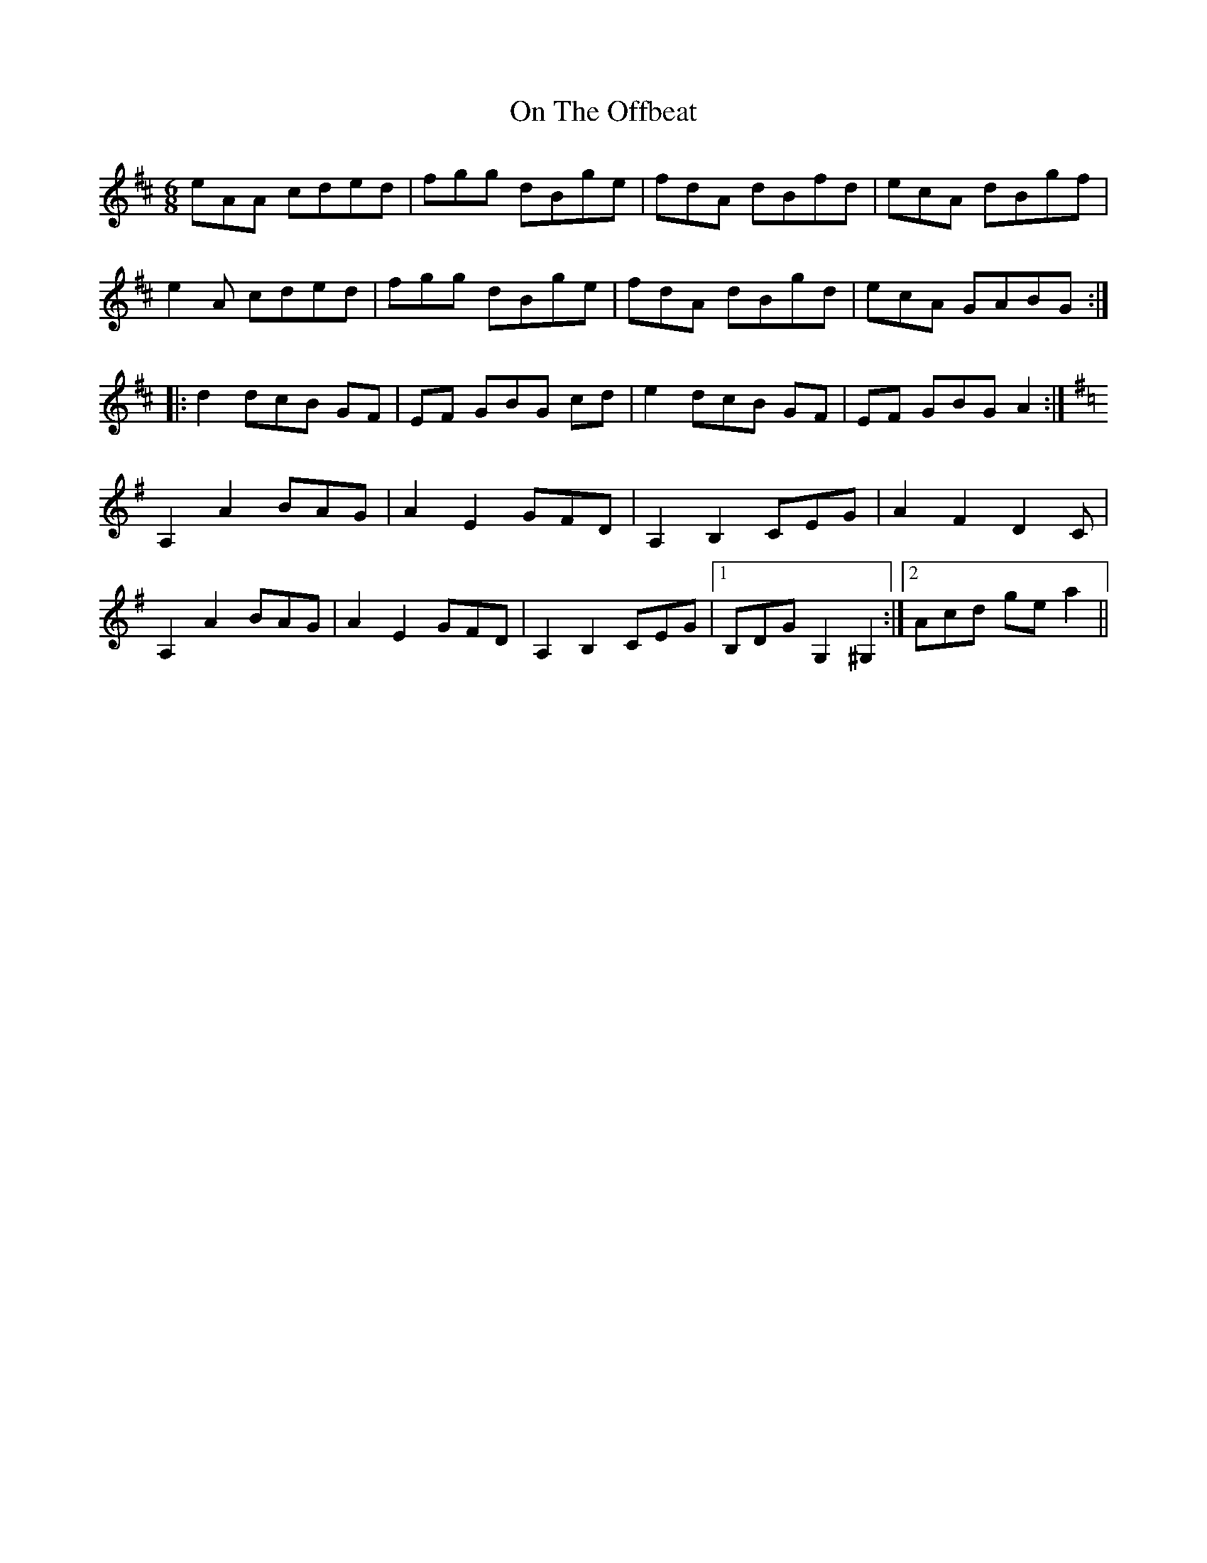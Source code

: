 X: 30542
T: On The Offbeat
R: jig
M: 6/8
K: Amixolydian
eAA cded|fgg dBge|fdA dBfd|ecA dBgf|
e2A cded|fgg dBge|fdA dBgd|ecA GABG:|
|:d2 dcB GF|EF GBG cd|e2 dcB GF|EF GBG A2:|
[K:Ador] A,2 A2 BAG|A2 E2 GFD|A,2 B,2 CEG|A2 F2 D2 C|
A,2 A2 BAG|A2 E2 GFD|A,2 B,2 CEG|1 B,DG G,2 ^G,2:|2 Acd ge a2||

